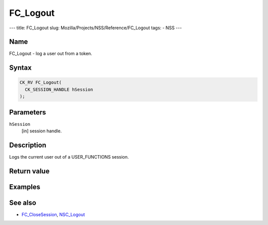 =========
FC_Logout
=========
--- title: FC_Logout slug: Mozilla/Projects/NSS/Reference/FC_Logout
tags: - NSS ---

.. _Name:

Name
~~~~

FC_Logout - log a user out from a token.

.. _Syntax:

Syntax
~~~~~~

.. code:: eval

   CK_RV FC_Logout(
     CK_SESSION_HANDLE hSession
   );

.. _Parameters:

Parameters
~~~~~~~~~~

``hSession``
   [in] session handle.

.. _Description:

Description
~~~~~~~~~~~

Logs the current user out of a USER_FUNCTIONS session.

.. _Return_value:

Return value
~~~~~~~~~~~~

.. _Examples:

Examples
~~~~~~~~

.. _See_also:

See also
~~~~~~~~

-  `FC_CloseSession </en-US/FC_CloseSession>`__,
   `NSC_Logout </en-US/NSC_Logout>`__
